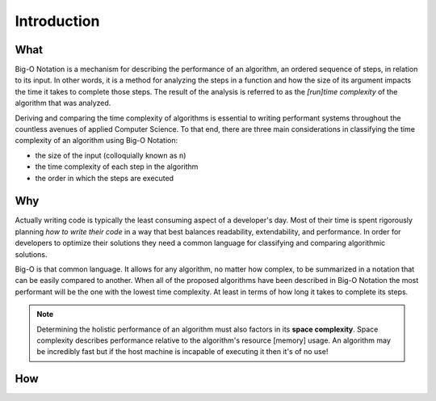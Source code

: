 .. 
  mirror the big-o-definition headers
    all in plain-english
  examples are describing the scenarios in english only
  headers
    What -> What is Big-O?
    Why -> Why is it Important?
    How -> How is it used?

Introduction
============

What
----

Big-O Notation is a mechanism for describing the performance of an algorithm, an ordered sequence of steps, in relation to its input. In other words, it is a method for analyzing the steps in a function and how the size of its argument impacts the time it takes to complete those steps. The result of the analysis is referred to as the `[run]time complexity` of the algorithm that was analyzed.


Deriving and comparing the time complexity of algorithms is essential to writing performant systems throughout the countless avenues of applied Computer Science. To that end, there are three main considerations in classifying the time complexity of an algorithm using Big-O Notation:

- the size of the input (colloquially known as ``n``)
- the time complexity of each step in the algorithm
- the order in which the steps are executed

Why
---

Actually writing code is typically the least consuming aspect of a developer's day. Most of their time is spent rigorously planning `how to write their code` in a way that best balances readability, extendability, and performance. In order for developers to optimize their solutions they need a common language for classifying and comparing algorithmic solutions. 

Big-O is that common language. It allows for any algorithm, no matter how complex, to be summarized in a notation that can be easily compared to another. When all of the proposed algorithms have been described in Big-O Notation the most performant will be the one with the lowest time complexity. At least in terms of how long it takes to complete its steps.

.. todo:: fact check this. also how does the data structure contribute to overall performance?

.. note::
  Determining the holistic performance of an algorithm must also factors in its **space complexity**. Space complexity describes performance relative to the algorithm's resource [memory] usage. An algorithm may be incredibly fast but if the host machine is incapable of executing it then it's of no use!


How
---